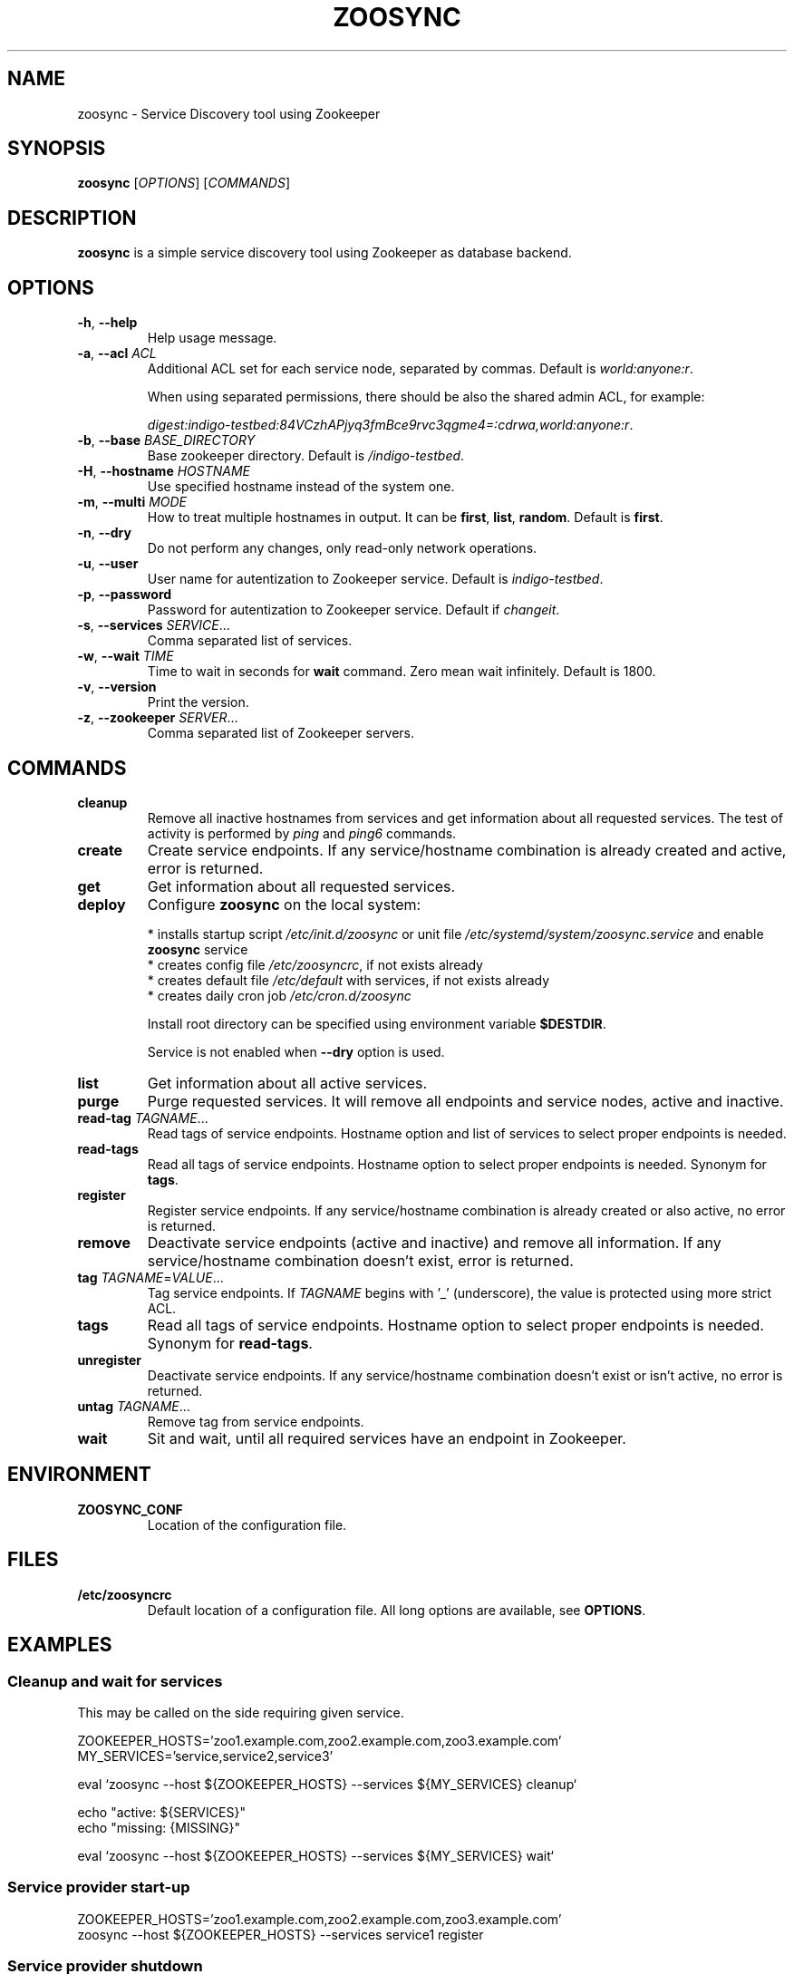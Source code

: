 .TH ZOOSYNC 1 "July 2014" "CESNET" "Zoosync"


.SH NAME
zoosync \- Service Discovery tool using Zookeeper


.SH SYNOPSIS
\fBzoosync\fR [\fIOPTIONS\fR] [\fICOMMANDS\fR]


.SH DESCRIPTION
\fBzoosync\fR is a simple service discovery tool using Zookeeper as database backend.


.SH OPTIONS
.TP
\fB-h\fR, \fP--help\fR
Help usage message.

.TP
\fB-a\fR, \fP--acl\fR \fIACL\fR
Additional ACL set for each service node, separated by commas. Default is \fIworld:anyone:r\fR.

When using separated permissions, there should be also the shared admin ACL, for example:

.nf
.RS
\fIdigest:indigo-testbed:84VCzhAPjyq3fmBce9rvc3qgme4=:cdrwa,world:anyone:r\fR.
.RE
.ni

.TP
\fB-b\fR, \fP--base\fR \fIBASE_DIRECTORY\fR
Base zookeeper directory. Default is \fI/indigo-testbed\fR.

.TP
\fB-H\fR, \fB--hostname\fR \fIHOSTNAME\fR
Use specified hostname instead of the system one.

.TP
\fB-m\fR, \fB--multi\fR \fIMODE\fR
How to treat multiple hostnames in output. It can be \fBfirst\fR, \fBlist\fR, \fBrandom\fR. Default is \fBfirst\fR.

.TP
\fB-n\fR, \fP--dry\fR
Do not perform any changes, only read-only network operations.

.TP
\fB-u\fR, \fP--user\fR
User name for autentization to Zookeeper service. Default is \fIindigo-testbed\fR.

.TP
\fB-p\fR, \fP--password\fR
Password for autentization to Zookeeper service. Default if \fIchangeit\fR.

.TP
\fB-s\fR, \fP--services\fR \fISERVICE\fR...
Comma separated list of services.

.TP
\fB-w\fR, \fP--wait\fR \fITIME\fR
Time to wait in seconds for \fBwait\fR command. Zero mean wait infinitely. Default is 1800.

.TP
\fB-v\fR, \fP--version\fR
Print the version.

.TP
\fB-z\fR, \fP--zookeeper\fR \fISERVER\fR...
Comma separated list of Zookeeper servers.


.SH COMMANDS

.TP
\fBcleanup\fR
Remove all inactive hostnames from services and get information about all requested services. The test of activity is performed by \fIping\fR and \fIping6\fR commands.

.TP
\fBcreate\fR
Create service endpoints. If any service/hostname combination is already created and active, error is returned.

.TP
\fBget\fR
Get information about all requested services.

.TP
\fBdeploy\fR
Configure \fBzoosync\fR on the local system:

 * installs startup script \fI/etc/init.d/zoosync\fR or unit file \fI/etc/systemd/system/zoosync.service\fR and enable \fBzoosync\fR service
 * creates config file \fI/etc/zoosyncrc\fR, if not exists already
 * creates default file \fI/etc/default\fR with services, if not exists already
 * creates daily cron job \fI/etc/cron.d/zoosync\fR

Install root directory can be specified using environment variable \fB$DESTDIR\fR.

Service is not enabled when \fB--dry\fR option is used.

.TP
\fBlist\fR
Get information about all active services.

.TP
\fBpurge\fR
Purge requested services. It will remove all endpoints and service nodes, active and inactive.

.TP
\fBread-tag\fR \fITAGNAME\fR...
Read tags of service endpoints. Hostname option and list of services to select proper endpoints is needed.

.TP
\fBread-tags\fR
Read all tags of service endpoints. Hostname option to select proper endpoints is needed. Synonym for \fBtags\fR.

.TP
\fBregister\fR
Register service endpoints. If any service/hostname combination is already created or also active, no error is returned.

.TP
\fBremove\fR
Deactivate service endpoints (active and inactive) and remove all information. If any service/hostname combination doesn't exist, error is returned.

.TP
\fBtag\fR \fITAGNAME\fR=\fIVALUE\fR...
Tag service endpoints. If \fITAGNAME\fR begins with '_' (underscore), the value is protected using more strict ACL.

.TP
\fBtags\fR
Read all tags of service endpoints. Hostname option to select proper endpoints is needed. Synonym for \fBread-tags\fR.

.TP
\fBunregister\fR
Deactivate service endpoints. If any service/hostname combination doesn't exist or isn't active, no error is returned.

.TP
\fBuntag\fR \fITAGNAME\fR...
Remove tag from service endpoints.

.TP
\fBwait\fR
Sit and wait, until all required services have an endpoint in Zookeeper.


.SH ENVIRONMENT

.TP
\fBZOOSYNC_CONF\fR
Location of the configuration file.


.SH FILES

.TP
\fB/etc/zoosyncrc\fR
Default location of a configuration file. All long options are available, see \fBOPTIONS\fR.


.SH EXAMPLES

.SS Cleanup and wait for services

This may be called on the side requiring given service.

.nf
 ZOOKEEPER_HOSTS='zoo1.example.com,zoo2.example.com,zoo3.example.com'
 MY_SERVICES='service,service2,service3'

 eval `zoosync --host ${ZOOKEEPER_HOSTS} --services ${MY_SERVICES} cleanup`
 
 echo "active: ${SERVICES}"
 echo "missing: {MISSING}"
 
 eval `zoosync --host ${ZOOKEEPER_HOSTS} --services ${MY_SERVICES} wait`
.fi

.SS Service provider start-up

.nf
 ZOOKEEPER_HOSTS='zoo1.example.com,zoo2.example.com,zoo3.example.com'
 zoosync --host ${ZOOKEEPER_HOSTS} --services service1 register
.fi

.SS Service provider shutdown

.nf
 ZOOKEEPER_HOSTS='zoo1.example.com,zoo2.example.com,zoo3.example.com'
 zoosync --host ${ZOOKEEPER_HOSTS} --services service1 unregister
.fi


.SH NOTES

.SS Configuration

The config file \fI/etc/zoosyncrc\fR can be used for list for Zookeper servers, credentials, and other options:

.nf
.RS
cat > /etc/zoosyncrc <<EOF
zookeeper=zoo1.example.com,zoo2.example.com,zoo3.example.com
user=indigo-testbed
password=changeit
services=service1,service2,service3
EOF
.RE
.fi

You may need to use system startup scripts on service providers to register and unregister services. See \fBdeploy\fR command.


.SS Hierarchical ACL

By default ACLs are created on the base directory by the first service provider client creating the base directory. It is expected all clients are configured with the same credentials.

It is possible to use separated credentials for particular services. In that case set \fBcdrw\fR permissions for all service providers and \fBcdrwa\fR permissions for the administrator identity. For example:

.nf
.RS
setAcl /indigo\-testbed digest:indigo\-testbed:84VCzhAPjyq3fmBce9rvc3qgme4=:cdrwa,world:anyone:r,user1:wz6UK/Kzj7hbM8lUA/zNat8T6/M=:cdrw,user2:xkNyJWRcR8+7ugcyJpCXtiQ41rs=:cdrw
.RE
.fi

Clients providing the same service must have the same credentials. All clients must have configured shared ACLs for easier cleanups (see \fB\-\-acl\fR in \fBOPTIONS\fR) or admin credentials.


.SH BUGS
Please report all bugs to issue tracker at \fIhttps://github.com/valtri/zoosync/issues\fR.


.SH AUTHORS
CESNET
